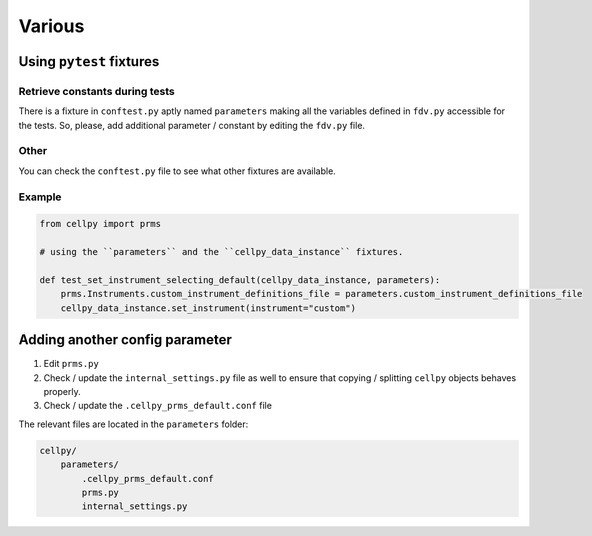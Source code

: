 =======
Various
=======



Using ``pytest`` fixtures
-------------------------

Retrieve constants during tests
...............................

There is a fixture in ``conftest.py`` aptly named ``parameters`` making all the variables defined in ``fdv.py`` accessible for the
tests. So, please, add additional parameter / constant by editing the ``fdv.py`` file.

Other
.....

You can check the ``conftest.py`` file to see what other fixtures are available.

Example
.......

.. code-block:: python

    from cellpy import prms

    # using the ``parameters`` and the ``cellpy_data_instance`` fixtures.

    def test_set_instrument_selecting_default(cellpy_data_instance, parameters):
        prms.Instruments.custom_instrument_definitions_file = parameters.custom_instrument_definitions_file
        cellpy_data_instance.set_instrument(instrument="custom")

Adding another config parameter
-------------------------------

#. Edit ``prms.py``
#. Check / update the ``internal_settings.py`` file as well to ensure that copying /
   splitting ``cellpy`` objects behaves properly.
#. Check / update the ``.cellpy_prms_default.conf`` file

The relevant files are located in the ``parameters`` folder:

.. code-block:: batch

    cellpy/
        parameters/
            .cellpy_prms_default.conf
            prms.py
            internal_settings.py
